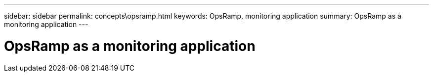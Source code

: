 ---
sidebar: sidebar
permalink: concepts\opsramp.html
keywords: OpsRamp, monitoring application
summary: OpsRamp as a monitoring application
---

= OpsRamp as a monitoring application
:hardbreaks:
:nofooter:
:icons: font
:linkattrs:
:imagesdir: ./media/

